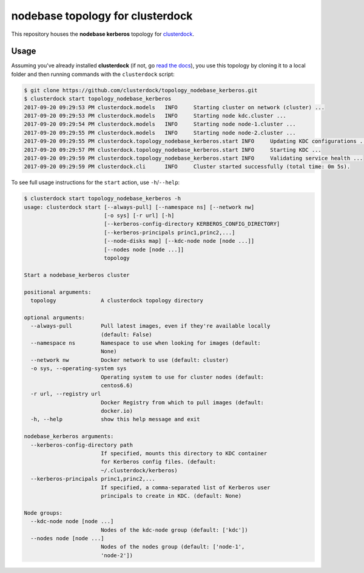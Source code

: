 =================================
nodebase topology for clusterdock
=================================

This repository houses the **nodebase kerberos** topology for `clusterdock`_.

.. _clusterdock: https://github.com/clusterdock/clusterdock

Usage
=====

Assuming you've already installed **clusterdock** (if not, go `read the docs`_),
you use this topology by cloning it to a local folder and then running commands
with the ``clusterdock`` script:

.. _read the docs: http://clusterdock.readthedocs.io/en/latest/

.. code-block:: console

    $ git clone https://github.com/clusterdock/topology_nodebase_kerberos.git
    $ clusterdock start topology_nodebase_kerberos
    2017-09-20 09:29:53 PM clusterdock.models   INFO     Starting cluster on network (cluster) ...
    2017-09-20 09:29:53 PM clusterdock.models   INFO     Starting node kdc.cluster ...
    2017-09-20 09:29:54 PM clusterdock.models   INFO     Starting node node-1.cluster ...
    2017-09-20 09:29:55 PM clusterdock.models   INFO     Starting node node-2.cluster ...
    2017-09-20 09:29:55 PM clusterdock.topology_nodebase_kerberos.start INFO     Updating KDC configurations ...
    2017-09-20 09:29:57 PM clusterdock.topology_nodebase_kerberos.start INFO     Starting KDC ...
    2017-09-20 09:29:59 PM clusterdock.topology_nodebase_kerberos.start INFO     Validating service health ...
    2017-09-20 09:29:59 PM clusterdock.cli      INFO     Cluster started successfully (total time: 0m 5s).

To see full usage instructions for the ``start`` action, use ``-h``/``--help``:

.. code-block:: console

    $ clusterdock start topology_nodebase_kerberos -h
    usage: clusterdock start [--always-pull] [--namespace ns] [--network nw]
                             [-o sys] [-r url] [-h]
                             [--kerberos-config-directory KERBEROS_CONFIG_DIRECTORY]
                             [--kerberos-principals princ1,princ2,...]
                             [--node-disks map] [--kdc-node node [node ...]]
                             [--nodes node [node ...]]
                             topology

    Start a nodebase_kerberos cluster

    positional arguments:
      topology              A clusterdock topology directory

    optional arguments:
      --always-pull         Pull latest images, even if they're available locally
                            (default: False)
      --namespace ns        Namespace to use when looking for images (default:
                            None)
      --network nw          Docker network to use (default: cluster)
      -o sys, --operating-system sys
                            Operating system to use for cluster nodes (default:
                            centos6.6)
      -r url, --registry url
                            Docker Registry from which to pull images (default:
                            docker.io)
      -h, --help            show this help message and exit

    nodebase_kerberos arguments:
      --kerberos-config-directory path
                            If specified, mounts this directory to KDC container
                            for Kerberos config files. (default:
                            ~/.clusterdock/kerberos)
      --kerberos-principals princ1,princ2,...
                            If specified, a comma-separated list of Kerberos user
                            principals to create in KDC. (default: None)

    Node groups:
      --kdc-node node [node ...]
                            Nodes of the kdc-node group (default: ['kdc'])
      --nodes node [node ...]
                            Nodes of the nodes group (default: ['node-1',
                            'node-2'])
